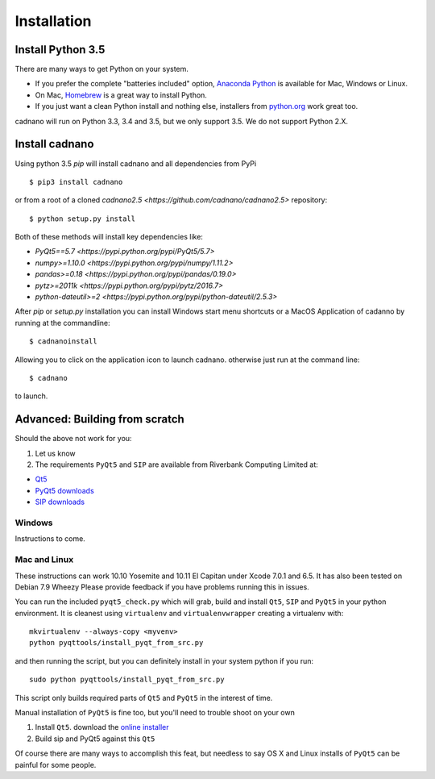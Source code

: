 .. cadnano installation

Installation
============

Install Python 3.5
------------------

There are many ways to get Python on your system.

- If you prefer the complete "batteries included" option, `Anaconda Python <https://www.continuum.io/downloads>`__ is available for Mac, Windows or Linux.

- On Mac, `Homebrew <http://brew.sh/>`__ is a great way to install Python.

- If you just want a clean Python install and nothing else, installers from `python.org <https://www.python.org/>`__ work great too.


cadnano will run on Python 3.3, 3.4 and 3.5, but we only support 3.5. We do not support Python 2.X.


Install cadnano
---------------
Using python 3.5  `pip` will install cadnano and all dependencies from PyPi
::

   $ pip3 install cadnano

or from a root of a cloned `cadnano2.5 <https://github.com/cadnano/cadnano2.5>` repository::

   $ python setup.py install

Both of these methods will install key dependencies like:

-   `PyQt5==5.7 <https://pypi.python.org/pypi/PyQt5/5.7>`
-   `numpy>=1.10.0 <https://pypi.python.org/pypi/numpy/1.11.2>`
-   `pandas>=0.18 <https://pypi.python.org/pypi/pandas/0.19.0>`
-   `pytz>=2011k <https://pypi.python.org/pypi/pytz/2016.7>`
-   `python-dateutil>=2 <https://pypi.python.org/pypi/python-dateutil/2.5.3>`

After `pip` or `setup.py` installation you can install Windows start menu shortcuts or a MacOS Application
of cadanno by running at the commandline::

    $ cadnanoinstall

Allowing you to click on the application icon to launch cadnano.  otherwise just run at the command line::

    $ cadnano

to launch.

Advanced: Building from scratch
-------------------------------

Should the above not work for you:

1. Let us know
2. The requirements ``PyQt5`` and ``SIP`` are available from Riverbank
   Computing Limited at:

-  `Qt5 <https://www.qt.io/download/>`__
-  `PyQt5
   downloads <http://www.riverbankcomputing.com/software/pyqt/download5>`__
-  `SIP
   downloads <http://www.riverbankcomputing.com/software/sip/download>`__

Windows
~~~~~~~

Instructions to come.

Mac and Linux
~~~~~~~~~~~~~

These instructions can work 10.10 Yosemite and 10.11 El Capitan under
Xcode 7.0.1 and 6.5. It has also been tested on Debian 7.9 Wheezy Please
provide feedback if you have problems running this in issues.

You can run the included ``pyqt5_check.py`` which will grab, build and
install ``Qt5``, ``SIP`` and ``PyQt5`` in your python environment. It is
cleanest using ``virtualenv`` and ``virtualenvwrapper`` creating a
virtualenv with:

::

    mkvirtualenv --always-copy <myvenv>
    python pyqttools/install_pyqt_from_src.py

and then running the script, but you can definitely install in your
system python if you run:

::

    sudo python pyqttools/install_pyqt_from_src.py

This script only builds required parts of ``Qt5`` and ``PyQt5`` in the
interest of time.

Manual installation of ``PyQt5`` is fine too, but you'll need to trouble
shoot on your own

1. Install ``Qt5``. download the `online
   installer <http://www.qt.io/download-open-source/>`__
2. Build sip and PyQt5 against this ``Qt5``

Of course there are many ways to accomplish this feat, but needless to
say OS X and Linux installs of ``PyQt5`` can be painful for some people.

